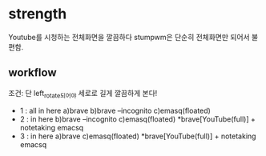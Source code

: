 

* strength
Youtube를 시청하는 전체화면을 깔끔하다 stumpwm은 단순히 전체화면만 되어서 불편함.
** workflow
조건: 단 left_rotate되어야 세로로 길게 깔끔하게 본다!
- 1 : all in here a)brave b)brave --incognito c)emasq(floated)
- 2 :     in here         b)brave --incognito c)emasq(floated) *brave[YouTube(full)] + notetaking emacsq
- 3 :     in here a)brave                     c)emasq(floated) *brave[YouTube(full)] + notetaking emacsq
